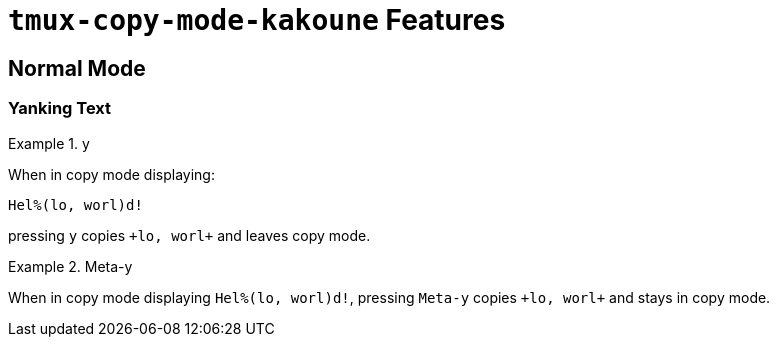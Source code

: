 `tmux-copy-mode-kakoune` Features
=================================
:quotes.%(|): #selection
:tags.selection: <u>|</u>

Normal Mode
-----------

Yanking Text
~~~~~~~~~~~~

.y
======================
When in copy mode
displaying:
....
Hel%(lo, worl)d!
....
pressing `y`
copies `+lo, worl+`
and leaves copy mode.
======================

.Meta-y
======================
When in copy mode
displaying `Hel%(lo, worl)d!`,
pressing `Meta-y`
copies `+lo, worl+`
and stays in copy mode.
======================


